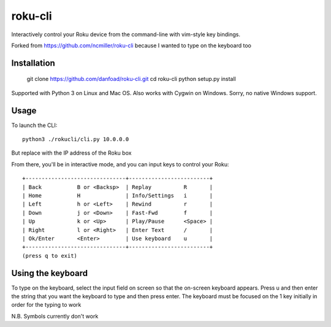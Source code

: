 roku-cli
========

Interactively control your Roku device from the command-line with vim-style key bindings.

Forked from https://github.com/ncmiller/roku-cli because I wanted to type on the keyboard too

Installation
------------

   git clone https://github.com/danfoad/roku-cli.git
   cd roku-cli
   python setup.py install

Supported with Python 3 on Linux and Mac OS. Also works with Cygwin on
Windows. Sorry, no native Windows support.

Usage
-------

To launch the CLI::

    python3 ./rokucli/cli.py 10.0.0.0

But replace with the IP address of the Roku box

From there, you'll be in interactive mode, and you can input keys to control
your Roku::

    +-------------------------------+-------------------------+
    | Back           B or <Backsp>  | Replay          R       |
    | Home           H              | Info/Settings   i       |
    | Left           h or <Left>    | Rewind          r       |
    | Down           j or <Down>    | Fast-Fwd        f       |
    | Up             k or <Up>      | Play/Pause      <Space> |
    | Right          l or <Right>   | Enter Text      /       |
    | Ok/Enter       <Enter>        | Use keyboard    u       |
    +-------------------------------+-------------------------+
    (press q to exit)


Using the keyboard
-------

To type on the keyboard, select the input field on screen so that the on-screen keyboard appears. Press u and then enter the string that you want the keyboard to type and then press enter. The keyboard must be focused on the 1 key initially in order for the typing to work

N.B. Symbols currently don't work

